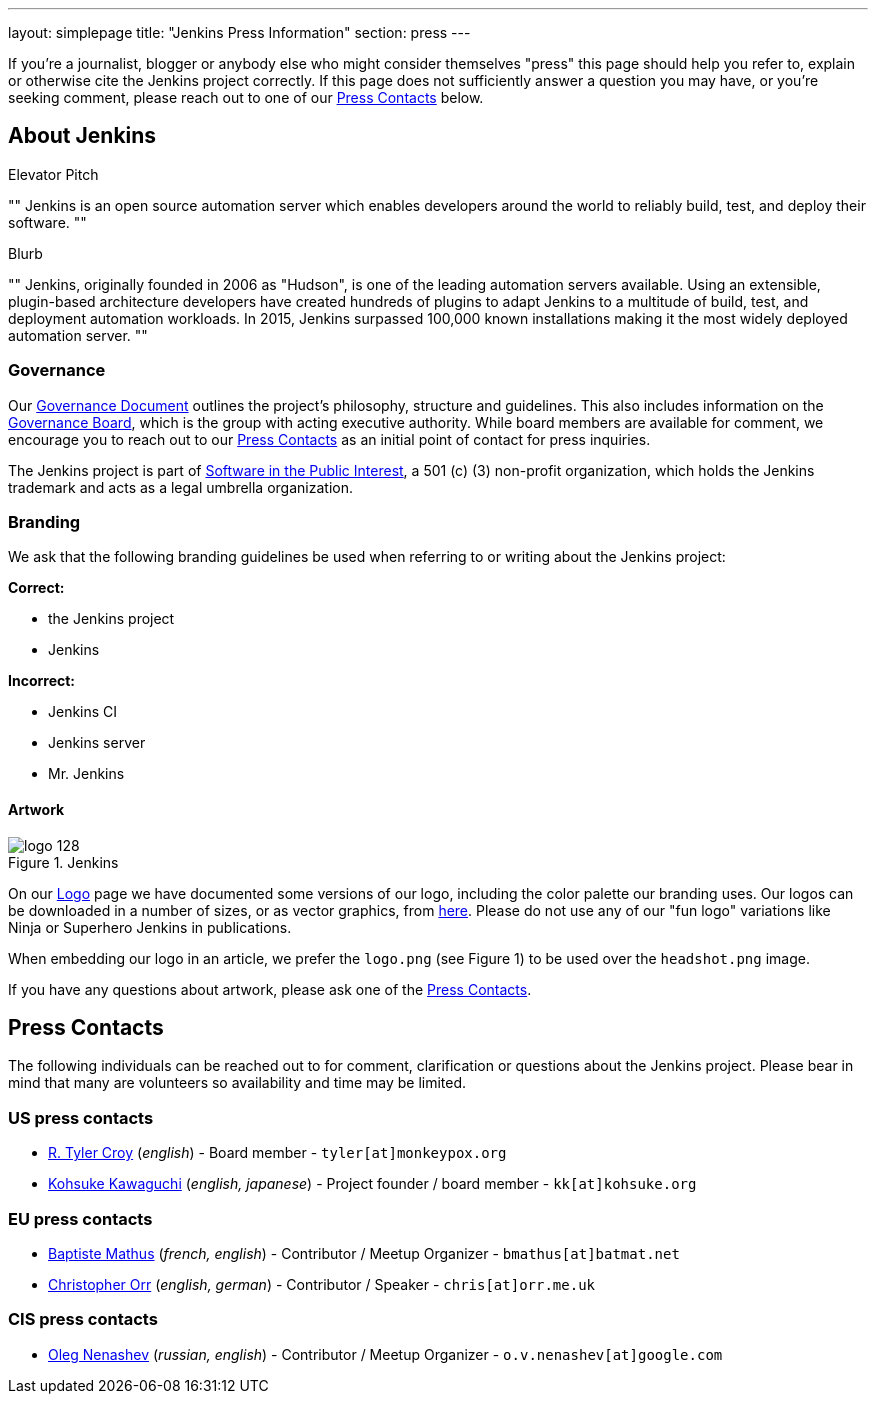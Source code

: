 ---
layout: simplepage
title: "Jenkins Press Information"
section: press
---


If you're a journalist, blogger or anybody else who might consider themselves
"press" this page should help you refer to, explain or otherwise cite the
Jenkins project correctly. If this page does not sufficiently answer a question
you may have, or you're seeking comment, please reach out to one of our <<Press Contacts>> below.


== About Jenkins


.Elevator Pitch
""
Jenkins is an open source automation server which enables developers around the
world to reliably build, test, and deploy their software.
""

.Blurb
""
Jenkins, originally founded in 2006 as "Hudson", is one of the leading
automation servers available. Using an extensible, plugin-based architecture
developers have created hundreds of plugins to adapt Jenkins to a multitude of
build, test, and deployment automation workloads. In 2015, Jenkins surpassed
100,000 known installations making it the most widely deployed automation server.
""


=== Governance

Our
link:https://wiki.jenkins-ci.org/display/JENKINS/Governance+Document[Governance
Document] outlines the project's philosophy, structure and guidelines. This
also includes information on the
link:https://wiki.jenkins-ci.org/display/JENKINS/Governance+Board[Governance
Board], which is the group with acting executive authority. While board members
are available for comment, we encourage you to reach out to our <<Press Contacts>>
as an initial point of contact for press inquiries.


The Jenkins project is part of link:http://spi-inc.org/[Software in the Public
Interest], a 501 (c) (3) non-profit organization, which holds the Jenkins
trademark and acts as a legal umbrella organization.

=== Branding

We ask that the following branding guidelines be used when referring to or
writing about the Jenkins project:

*Correct:*

* the Jenkins project
* Jenkins

*Incorrect:*

* Jenkins CI
* Jenkins server
* Mr. Jenkins


==== Artwork

image::/images/logo_128.png[title="Jenkins", float=right]

On our link:https://wiki.jenkins-ci.org/display/JENKINS/Logo[Logo] page we have
documented some versions of our logo, including the color palette our branding
uses. Our logos can be downloaded in a number of sizes, or as vector graphics,
from link:http://mirrors.jenkins-ci.org/art/[here]. Please do not use any of
our "fun logo" variations like Ninja or Superhero Jenkins in publications.

When embedding our logo in an article, we prefer the `logo.png` (see Figure 1)
to be used over the `headshot.png` image.

If you have any questions about artwork, please ask one of the <<Press Contacts>>.

== Press Contacts

The following individuals can be reached out to for comment, clarification
or questions about the Jenkins project. Please bear in mind that many are
volunteers so availability and time may be limited.

=== US press contacts

* link:https://github.com/rtyler[R. Tyler Croy] (_english_) - Board member - `tyler[at]monkeypox.org`
* link:https://github.com/kohsuke[Kohsuke Kawaguchi] (_english, japanese_) - Project founder / board member - `kk[at]kohsuke.org`

=== EU press contacts

* link:https://github.com/batmat[Baptiste Mathus] (_french, english_) - Contributor / Meetup Organizer - `bmathus[at]batmat.net`
* link:https://github.com/orrc[Christopher Orr] (_english, german_) - Contributor / Speaker - `chris[at]orr.me.uk`

=== CIS press contacts

* link:https://github.com/oleg-nenashev[Oleg Nenashev] (_russian, english_) - Contributor / Meetup Organizer - `o.v.nenashev[at]google.com`
